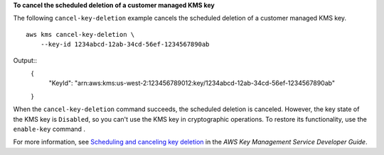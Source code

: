 **To cancel the scheduled deletion of a customer managed KMS key**

The following ``cancel-key-deletion`` example cancels the scheduled deletion of a customer managed KMS key. ::

    aws kms cancel-key-deletion \
        --key-id 1234abcd-12ab-34cd-56ef-1234567890ab

Output::
    {
        "KeyId": "arn:aws:kms:us-west-2:123456789012:key/1234abcd-12ab-34cd-56ef-1234567890ab"
    }

When the ``cancel-key-deletion`` command succeeds, the scheduled deletion is canceled. However, the key state of the KMS key is ``Disabled``, so you can't use the KMS key in cryptographic operations. To restore its functionality, use the ``enable-key`` command . ::

For more information, see `Scheduling and canceling key deletion <https://docs.aws.amazon.com/kms/latest/developerguide/deleting-keys.html#deleting-keys-scheduling-key-deletion>`__ in the *AWS Key Management Service Developer Guide*.